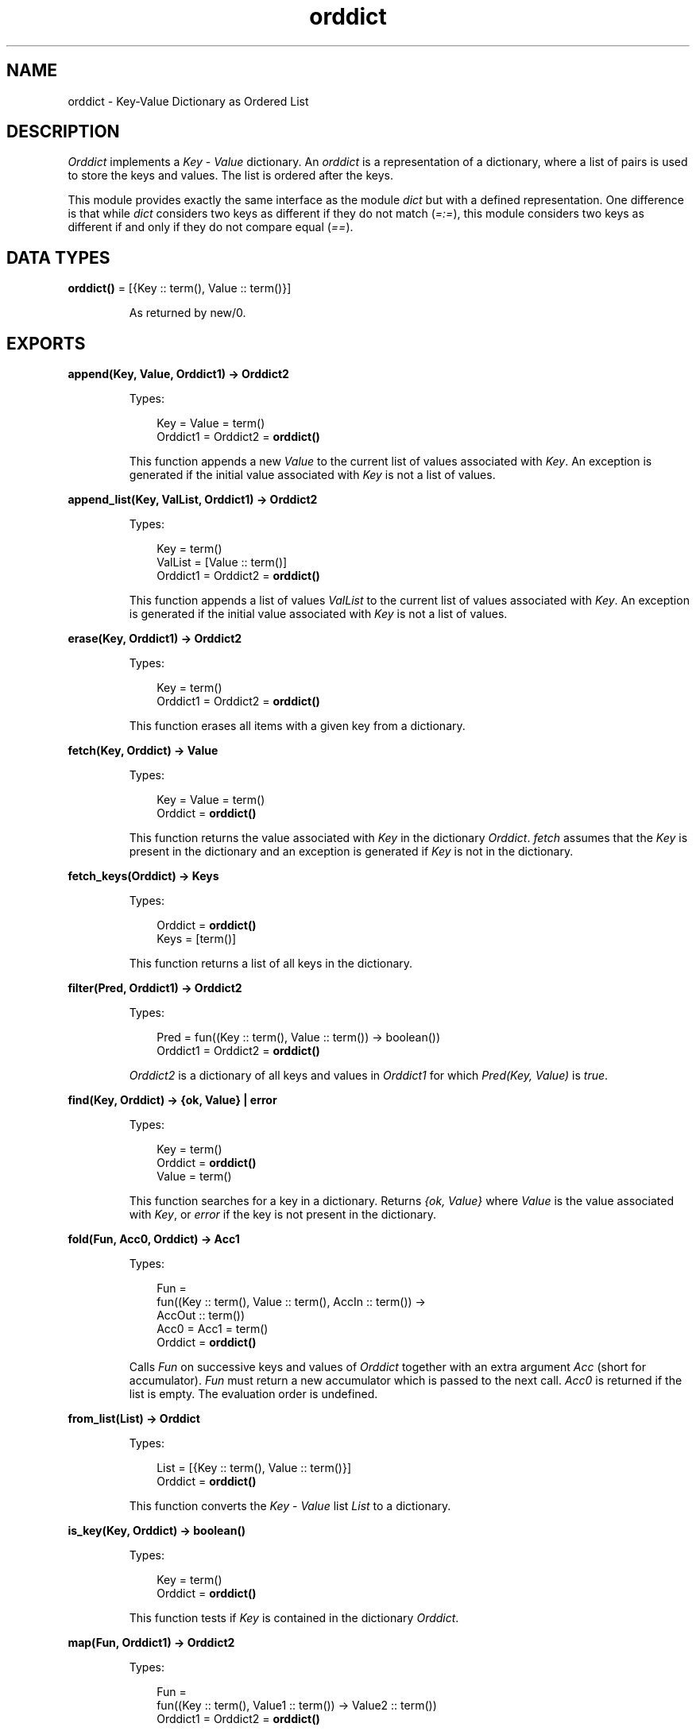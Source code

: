 .TH orddict 3 "stdlib 2.1" "Ericsson AB" "Erlang Module Definition"
.SH NAME
orddict \- Key-Value Dictionary as Ordered List
.SH DESCRIPTION
.LP
\fIOrddict\fR\& implements a \fIKey\fR\& - \fIValue\fR\& dictionary\&. An \fIorddict\fR\& is a representation of a dictionary, where a list of pairs is used to store the keys and values\&. The list is ordered after the keys\&.
.LP
This module provides exactly the same interface as the module \fIdict\fR\& but with a defined representation\&. One difference is that while \fIdict\fR\& considers two keys as different if they do not match (\fI=:=\fR\&), this module considers two keys as different if and only if they do not compare equal (\fI==\fR\&)\&.
.SH DATA TYPES
.nf

\fBorddict()\fR\& = [{Key :: term(), Value :: term()}]
.br
.fi
.RS
.LP
As returned by new/0\&.
.RE
.SH EXPORTS
.LP
.nf

.B
append(Key, Value, Orddict1) -> Orddict2
.br
.fi
.br
.RS
.LP
Types:

.RS 3
Key = Value = term()
.br
Orddict1 = Orddict2 = \fBorddict()\fR\&
.br
.RE
.RE
.RS
.LP
This function appends a new \fIValue\fR\& to the current list of values associated with \fIKey\fR\&\&. An exception is generated if the initial value associated with \fIKey\fR\& is not a list of values\&.
.RE
.LP
.nf

.B
append_list(Key, ValList, Orddict1) -> Orddict2
.br
.fi
.br
.RS
.LP
Types:

.RS 3
Key = term()
.br
ValList = [Value :: term()]
.br
Orddict1 = Orddict2 = \fBorddict()\fR\&
.br
.RE
.RE
.RS
.LP
This function appends a list of values \fIValList\fR\& to the current list of values associated with \fIKey\fR\&\&. An exception is generated if the initial value associated with \fIKey\fR\& is not a list of values\&.
.RE
.LP
.nf

.B
erase(Key, Orddict1) -> Orddict2
.br
.fi
.br
.RS
.LP
Types:

.RS 3
Key = term()
.br
Orddict1 = Orddict2 = \fBorddict()\fR\&
.br
.RE
.RE
.RS
.LP
This function erases all items with a given key from a dictionary\&.
.RE
.LP
.nf

.B
fetch(Key, Orddict) -> Value
.br
.fi
.br
.RS
.LP
Types:

.RS 3
Key = Value = term()
.br
Orddict = \fBorddict()\fR\&
.br
.RE
.RE
.RS
.LP
This function returns the value associated with \fIKey\fR\& in the dictionary \fIOrddict\fR\&\&. \fIfetch\fR\& assumes that the \fIKey\fR\& is present in the dictionary and an exception is generated if \fIKey\fR\& is not in the dictionary\&.
.RE
.LP
.nf

.B
fetch_keys(Orddict) -> Keys
.br
.fi
.br
.RS
.LP
Types:

.RS 3
Orddict = \fBorddict()\fR\&
.br
Keys = [term()]
.br
.RE
.RE
.RS
.LP
This function returns a list of all keys in the dictionary\&.
.RE
.LP
.nf

.B
filter(Pred, Orddict1) -> Orddict2
.br
.fi
.br
.RS
.LP
Types:

.RS 3
Pred = fun((Key :: term(), Value :: term()) -> boolean())
.br
Orddict1 = Orddict2 = \fBorddict()\fR\&
.br
.RE
.RE
.RS
.LP
\fIOrddict2\fR\& is a dictionary of all keys and values in \fIOrddict1\fR\& for which \fIPred(Key, Value)\fR\& is \fItrue\fR\&\&.
.RE
.LP
.nf

.B
find(Key, Orddict) -> {ok, Value} | error
.br
.fi
.br
.RS
.LP
Types:

.RS 3
Key = term()
.br
Orddict = \fBorddict()\fR\&
.br
Value = term()
.br
.RE
.RE
.RS
.LP
This function searches for a key in a dictionary\&. Returns \fI{ok, Value}\fR\& where \fIValue\fR\& is the value associated with \fIKey\fR\&, or \fIerror\fR\& if the key is not present in the dictionary\&.
.RE
.LP
.nf

.B
fold(Fun, Acc0, Orddict) -> Acc1
.br
.fi
.br
.RS
.LP
Types:

.RS 3
Fun = 
.br
    fun((Key :: term(), Value :: term(), AccIn :: term()) ->
.br
            AccOut :: term())
.br
Acc0 = Acc1 = term()
.br
Orddict = \fBorddict()\fR\&
.br
.RE
.RE
.RS
.LP
Calls \fIFun\fR\& on successive keys and values of \fIOrddict\fR\& together with an extra argument \fIAcc\fR\& (short for accumulator)\&. \fIFun\fR\& must return a new accumulator which is passed to the next call\&. \fIAcc0\fR\& is returned if the list is empty\&. The evaluation order is undefined\&.
.RE
.LP
.nf

.B
from_list(List) -> Orddict
.br
.fi
.br
.RS
.LP
Types:

.RS 3
List = [{Key :: term(), Value :: term()}]
.br
Orddict = \fBorddict()\fR\&
.br
.RE
.RE
.RS
.LP
This function converts the \fIKey\fR\& - \fIValue\fR\& list \fIList\fR\& to a dictionary\&.
.RE
.LP
.nf

.B
is_key(Key, Orddict) -> boolean()
.br
.fi
.br
.RS
.LP
Types:

.RS 3
Key = term()
.br
Orddict = \fBorddict()\fR\&
.br
.RE
.RE
.RS
.LP
This function tests if \fIKey\fR\& is contained in the dictionary \fIOrddict\fR\&\&.
.RE
.LP
.nf

.B
map(Fun, Orddict1) -> Orddict2
.br
.fi
.br
.RS
.LP
Types:

.RS 3
Fun = 
.br
    fun((Key :: term(), Value1 :: term()) -> Value2 :: term())
.br
Orddict1 = Orddict2 = \fBorddict()\fR\&
.br
.RE
.RE
.RS
.LP
\fImap\fR\& calls \fIFun\fR\& on successive keys and values of \fIOrddict1\fR\& to return a new value for each key\&. The evaluation order is undefined\&.
.RE
.LP
.nf

.B
merge(Fun, Orddict1, Orddict2) -> Orddict3
.br
.fi
.br
.RS
.LP
Types:

.RS 3
Fun = 
.br
    fun((Key :: term(), Value1 :: term(), Value2 :: term()) ->
.br
            Value :: term())
.br
Orddict1 = Orddict2 = Orddict3 = \fBorddict()\fR\&
.br
.RE
.RE
.RS
.LP
\fImerge\fR\& merges two dictionaries, \fIOrddict1\fR\& and \fIOrddict2\fR\&, to create a new dictionary\&. All the \fIKey\fR\& - \fIValue\fR\& pairs from both dictionaries are included in the new dictionary\&. If a key occurs in both dictionaries then \fIFun\fR\& is called with the key and both values to return a new value\&. \fImerge\fR\& could be defined as:
.LP
.nf

merge(Fun, D1, D2) ->
    fold(fun (K, V1, D) ->
                 update(K, fun (V2) -> Fun(K, V1, V2) end, V1, D)
         end, D2, D1).
.fi
.LP
but is faster\&.
.RE
.LP
.nf

.B
new() -> orddict()
.br
.fi
.br
.RS
.LP
This function creates a new dictionary\&.
.RE
.LP
.nf

.B
size(Orddict) -> integer() >= 0
.br
.fi
.br
.RS
.LP
Types:

.RS 3
Orddict = \fBorddict()\fR\&
.br
.RE
.RE
.RS
.LP
Returns the number of elements in an \fIOrddict\fR\&\&.
.RE
.LP
.nf

.B
is_empty(Orddict) -> boolean()
.br
.fi
.br
.RS
.LP
Types:

.RS 3
Orddict = \fBorddict()\fR\&
.br
.RE
.RE
.RS
.LP
Returns \fItrue\fR\& if \fIOrddict\fR\& has no elements, \fIfalse\fR\& otherwise\&.
.RE
.LP
.nf

.B
store(Key, Value, Orddict1) -> Orddict2
.br
.fi
.br
.RS
.LP
Types:

.RS 3
Key = Value = term()
.br
Orddict1 = Orddict2 = \fBorddict()\fR\&
.br
.RE
.RE
.RS
.LP
This function stores a \fIKey\fR\& - \fIValue\fR\& pair in a dictionary\&. If the \fIKey\fR\& already exists in \fIOrddict1\fR\&, the associated value is replaced by \fIValue\fR\&\&.
.RE
.LP
.nf

.B
to_list(Orddict) -> List
.br
.fi
.br
.RS
.LP
Types:

.RS 3
Orddict = \fBorddict()\fR\&
.br
List = [{Key :: term(), Value :: term()}]
.br
.RE
.RE
.RS
.LP
This function converts the dictionary to a list representation\&.
.RE
.LP
.nf

.B
update(Key, Fun, Orddict1) -> Orddict2
.br
.fi
.br
.RS
.LP
Types:

.RS 3
Key = term()
.br
Fun = fun((Value1 :: term()) -> Value2 :: term())
.br
Orddict1 = Orddict2 = \fBorddict()\fR\&
.br
.RE
.RE
.RS
.LP
Update a value in a dictionary by calling \fIFun\fR\& on the value to get a new value\&. An exception is generated if \fIKey\fR\& is not present in the dictionary\&.
.RE
.LP
.nf

.B
update(Key, Fun, Initial, Orddict1) -> Orddict2
.br
.fi
.br
.RS
.LP
Types:

.RS 3
Key = Initial = term()
.br
Fun = fun((Value1 :: term()) -> Value2 :: term())
.br
Orddict1 = Orddict2 = \fBorddict()\fR\&
.br
.RE
.RE
.RS
.LP
Update a value in a dictionary by calling \fIFun\fR\& on the value to get a new value\&. If \fIKey\fR\& is not present in the dictionary then \fIInitial\fR\& will be stored as the first value\&. For example \fIappend/3\fR\& could be defined as:
.LP
.nf

append(Key, Val, D) ->
    update(Key, fun (Old) -> Old ++ [Val] end, [Val], D).
.fi
.RE
.LP
.nf

.B
update_counter(Key, Increment, Orddict1) -> Orddict2
.br
.fi
.br
.RS
.LP
Types:

.RS 3
Key = term()
.br
Increment = number()
.br
Orddict1 = Orddict2 = \fBorddict()\fR\&
.br
.RE
.RE
.RS
.LP
Add \fIIncrement\fR\& to the value associated with \fIKey\fR\& and store this value\&. If \fIKey\fR\& is not present in the dictionary then \fIIncrement\fR\& will be stored as the first value\&.
.LP
This could be defined as:
.LP
.nf

update_counter(Key, Incr, D) ->
    update(Key, fun (Old) -> Old + Incr end, Incr, D).
.fi
.LP
but is faster\&.
.RE
.SH "NOTES"

.LP
The functions \fIappend\fR\& and \fIappend_list\fR\& are included so we can store keyed values in a list \fIaccumulator\fR\&\&. For example:
.LP
.nf

> D0 = orddict:new(),
  D1 = orddict:store(files, [], D0),
  D2 = orddict:append(files, f1, D1),
  D3 = orddict:append(files, f2, D2),
  D4 = orddict:append(files, f3, D3),
  orddict:fetch(files, D4).
[f1,f2,f3]    
.fi
.LP
This saves the trouble of first fetching a keyed value, appending a new value to the list of stored values, and storing the result\&.
.LP
The function \fIfetch\fR\& should be used if the key is known to be in the dictionary, otherwise \fIfind\fR\&\&.
.SH "SEE ALSO"

.LP
\fBdict(3)\fR\&, \fBgb_trees(3)\fR\&